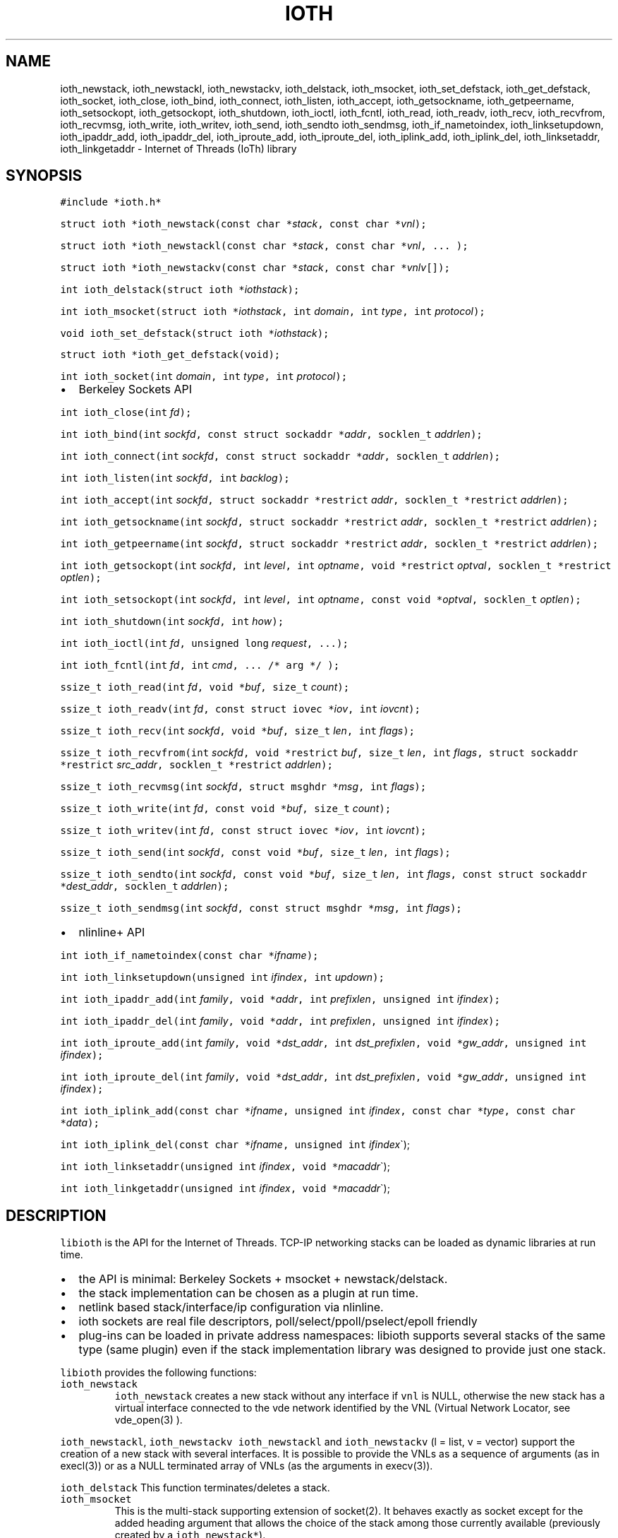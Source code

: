 .\" Copyright (C) 2022 VirtualSquare. Project Leader: Renzo Davoli
.\"
.\" This is free documentation; you can redistribute it and/or
.\" modify it under the terms of the GNU General Public License,
.\" as published by the Free Software Foundation, either version 2
.\" of the License, or (at your option) any later version.
.\"
.\" The GNU General Public License's references to "object code"
.\" and "executables" are to be interpreted as the output of any
.\" document formatting or typesetting system, including
.\" intermediate and printed output.
.\"
.\" This manual is distributed in the hope that it will be useful,
.\" but WITHOUT ANY WARRANTY; without even the implied warranty of
.\" MERCHANTABILITY or FITNESS FOR A PARTICULAR PURPOSE.  See the
.\" GNU General Public License for more details.
.\"
.\" You should have received a copy of the GNU General Public
.\" License along with this manual; if not, write to the Free
.\" Software Foundation, Inc., 51 Franklin St, Fifth Floor, Boston,
.\" MA 02110-1301 USA.
.\"
.\" Automatically generated by Pandoc 2.17.1.1
.\"
.\" Define V font for inline verbatim, using C font in formats
.\" that render this, and otherwise B font.
.ie "\f[CB]x\f[]"x" \{\
. ftr V B
. ftr VI BI
. ftr VB B
. ftr VBI BI
.\}
.el \{\
. ftr V CR
. ftr VI CI
. ftr VB CB
. ftr VBI CBI
.\}
.TH "IOTH" "3" "December 2022" "" "Library Functions Manual"
.hy
.SH NAME
.PP
ioth_newstack, ioth_newstackl, ioth_newstackv, ioth_delstack,
ioth_msocket, ioth_set_defstack, ioth_get_defstack, ioth_socket,
ioth_close, ioth_bind, ioth_connect, ioth_listen, ioth_accept,
ioth_getsockname, ioth_getpeername, ioth_setsockopt, ioth_getsockopt,
ioth_shutdown, ioth_ioctl, ioth_fcntl, ioth_read, ioth_readv, ioth_recv,
ioth_recvfrom, ioth_recvmsg, ioth_write, ioth_writev, ioth_send,
ioth_sendto ioth_sendmsg, ioth_if_nametoindex, ioth_linksetupdown,
ioth_ipaddr_add, ioth_ipaddr_del, ioth_iproute_add, ioth_iproute_del,
ioth_iplink_add, ioth_iplink_del, ioth_linksetaddr, ioth_linkgetaddr -
Internet of Threads (IoTh) library
.SH SYNOPSIS
.PP
\f[V]#include *ioth.h*\f[R]
.PP
\f[V]struct ioth *ioth_newstack(const char *\f[R]\f[I]stack\f[R]\f[V], const char *\f[R]\f[I]vnl\f[R]\f[V]);\f[R]
.PP
\f[V]struct ioth *ioth_newstackl(const char *\f[R]\f[I]stack\f[R]\f[V], const char *\f[R]\f[I]vnl\f[R]\f[V], ... );\f[R]
.PP
\f[V]struct ioth *ioth_newstackv(const char *\f[R]\f[I]stack\f[R]\f[V], const char *\f[R]\f[I]vnlv\f[R]\f[V][]);\f[R]
.PP
\f[V]int ioth_delstack(struct ioth *\f[R]\f[I]iothstack\f[R]\f[V]);\f[R]
.PP
\f[V]int ioth_msocket(struct ioth *\f[R]\f[I]iothstack\f[R]\f[V], int\f[R]
\f[I]domain\f[R]\f[V], int\f[R] \f[I]type\f[R]\f[V], int\f[R]
\f[I]protocol\f[R]\f[V]);\f[R]
.PP
\f[V]void ioth_set_defstack(struct ioth *\f[R]\f[I]iothstack\f[R]\f[V]);\f[R]
.PP
\f[V]struct ioth *ioth_get_defstack(void);\f[R]
.PP
\f[V]int ioth_socket(int\f[R] \f[I]domain\f[R]\f[V], int\f[R]
\f[I]type\f[R]\f[V], int\f[R] \f[I]protocol\f[R]\f[V]);\f[R]
.IP \[bu] 2
Berkeley Sockets API
.PP
\f[V]int ioth_close(int\f[R] \f[I]fd\f[R]\f[V]);\f[R]
.PP
\f[V]int ioth_bind(int\f[R]
\f[I]sockfd\f[R]\f[V], const struct sockaddr *\f[R]\f[I]addr\f[R]\f[V], socklen_t\f[R]
\f[I]addrlen\f[R]\f[V]);\f[R]
.PP
\f[V]int ioth_connect(int\f[R]
\f[I]sockfd\f[R]\f[V], const struct sockaddr *\f[R]\f[I]addr\f[R]\f[V], socklen_t\f[R]
\f[I]addrlen\f[R]\f[V]);\f[R]
.PP
\f[V]int ioth_listen(int\f[R] \f[I]sockfd\f[R]\f[V], int\f[R]
\f[I]backlog\f[R]\f[V]);\f[R]
.PP
\f[V]int ioth_accept(int\f[R]
\f[I]sockfd\f[R]\f[V], struct sockaddr *restrict\f[R]
\f[I]addr\f[R]\f[V], socklen_t *restrict\f[R]
\f[I]addrlen\f[R]\f[V]);\f[R]
.PP
\f[V]int ioth_getsockname(int\f[R]
\f[I]sockfd\f[R]\f[V], struct sockaddr *restrict\f[R]
\f[I]addr\f[R]\f[V], socklen_t *restrict\f[R]
\f[I]addrlen\f[R]\f[V]);\f[R]
.PP
\f[V]int ioth_getpeername(int\f[R]
\f[I]sockfd\f[R]\f[V], struct sockaddr *restrict\f[R]
\f[I]addr\f[R]\f[V], socklen_t *restrict\f[R]
\f[I]addrlen\f[R]\f[V]);\f[R]
.PP
\f[V]int ioth_getsockopt(int\f[R] \f[I]sockfd\f[R]\f[V], int\f[R]
\f[I]level\f[R]\f[V], int\f[R]
\f[I]optname\f[R]\f[V], void *restrict\f[R]
\f[I]optval\f[R]\f[V], socklen_t *restrict\f[R]
\f[I]optlen\f[R]\f[V]);\f[R]
.PP
\f[V]int ioth_setsockopt(int\f[R] \f[I]sockfd\f[R]\f[V], int\f[R]
\f[I]level\f[R]\f[V], int\f[R]
\f[I]optname\f[R]\f[V], const void *\f[R]\f[I]optval\f[R]\f[V], socklen_t\f[R]
\f[I]optlen\f[R]\f[V]);\f[R]
.PP
\f[V]int ioth_shutdown(int\f[R] \f[I]sockfd\f[R]\f[V], int\f[R]
\f[I]how\f[R]\f[V]);\f[R]
.PP
\f[V]int ioth_ioctl(int\f[R] \f[I]fd\f[R]\f[V], unsigned long\f[R]
\f[I]request\f[R]\f[V], ...);\f[R]
.PP
\f[V]int ioth_fcntl(int\f[R] \f[I]fd\f[R]\f[V], int\f[R]
\f[I]cmd\f[R]\f[V], ... /* arg */ );\f[R]
.PP
\f[V]ssize_t ioth_read(int\f[R]
\f[I]fd\f[R]\f[V], void *\f[R]\f[I]buf\f[R]\f[V], size_t\f[R]
\f[I]count\f[R]\f[V]);\f[R]
.PP
\f[V]ssize_t ioth_readv(int\f[R]
\f[I]fd\f[R]\f[V], const struct iovec *\f[R]\f[I]iov\f[R]\f[V], int\f[R]
\f[I]iovcnt\f[R]\f[V]);\f[R]
.PP
\f[V]ssize_t ioth_recv(int\f[R]
\f[I]sockfd\f[R]\f[V], void *\f[R]\f[I]buf\f[R]\f[V], size_t\f[R]
\f[I]len\f[R]\f[V], int\f[R] \f[I]flags\f[R]\f[V]);\f[R]
.PP
\f[V]ssize_t ioth_recvfrom(int\f[R]
\f[I]sockfd\f[R]\f[V], void *restrict\f[R]
\f[I]buf\f[R]\f[V], size_t\f[R] \f[I]len\f[R]\f[V], int\f[R]
\f[I]flags\f[R]\f[V], struct sockaddr *restrict\f[R]
\f[I]src_addr\f[R]\f[V], socklen_t *restrict\f[R]
\f[I]addrlen\f[R]\f[V]);\f[R]
.PP
\f[V]ssize_t ioth_recvmsg(int\f[R]
\f[I]sockfd\f[R]\f[V], struct msghdr *\f[R]\f[I]msg\f[R]\f[V], int\f[R]
\f[I]flags\f[R]\f[V]);\f[R]
.PP
\f[V]ssize_t ioth_write(int\f[R]
\f[I]fd\f[R]\f[V], const void *\f[R]\f[I]buf\f[R]\f[V], size_t\f[R]
\f[I]count\f[R]\f[V]);\f[R]
.PP
\f[V]ssize_t ioth_writev(int\f[R]
\f[I]fd\f[R]\f[V], const struct iovec *\f[R]\f[I]iov\f[R]\f[V], int\f[R]
\f[I]iovcnt\f[R]\f[V]);\f[R]
.PP
\f[V]ssize_t ioth_send(int\f[R]
\f[I]sockfd\f[R]\f[V], const void *\f[R]\f[I]buf\f[R]\f[V], size_t\f[R]
\f[I]len\f[R]\f[V], int\f[R] \f[I]flags\f[R]\f[V]);\f[R]
.PP
\f[V]ssize_t ioth_sendto(int\f[R]
\f[I]sockfd\f[R]\f[V], const void *\f[R]\f[I]buf\f[R]\f[V], size_t\f[R]
\f[I]len\f[R]\f[V], int\f[R]
\f[I]flags\f[R]\f[V], const struct sockaddr *\f[R]\f[I]dest_addr\f[R]\f[V], socklen_t\f[R]
\f[I]addrlen\f[R]\f[V]);\f[R]
.PP
\f[V]ssize_t ioth_sendmsg(int\f[R]
\f[I]sockfd\f[R]\f[V], const struct msghdr *\f[R]\f[I]msg\f[R]\f[V], int\f[R]
\f[I]flags\f[R]\f[V]);\f[R]
.IP \[bu] 2
nlinline+ API
.PP
\f[V]int ioth_if_nametoindex(const char *\f[R]\f[I]ifname\f[R]\f[V]);\f[R]
.PP
\f[V]int ioth_linksetupdown(unsigned int\f[R]
\f[I]ifindex\f[R]\f[V], int\f[R] \f[I]updown\f[R]\f[V]);\f[R]
.PP
\f[V]int ioth_ipaddr_add(int\f[R]
\f[I]family\f[R]\f[V], void *\f[R]\f[I]addr\f[R]\f[V], int\f[R]
\f[I]prefixlen\f[R]\f[V], unsigned int\f[R]
\f[I]ifindex\f[R]\f[V]);\f[R]
.PP
\f[V]int ioth_ipaddr_del(int\f[R]
\f[I]family\f[R]\f[V], void *\f[R]\f[I]addr\f[R]\f[V], int\f[R]
\f[I]prefixlen\f[R]\f[V], unsigned int\f[R]
\f[I]ifindex\f[R]\f[V]);\f[R]
.PP
\f[V]int ioth_iproute_add(int\f[R]
\f[I]family\f[R]\f[V], void *\f[R]\f[I]dst_addr\f[R]\f[V], int\f[R]
\f[I]dst_prefixlen\f[R]\f[V], void *\f[R]\f[I]gw_addr\f[R]\f[V], unsigned int\f[R]
\f[I]ifindex\f[R]\f[V]);\f[R]
.PP
\f[V]int ioth_iproute_del(int\f[R]
\f[I]family\f[R]\f[V], void *\f[R]\f[I]dst_addr\f[R]\f[V], int\f[R]
\f[I]dst_prefixlen\f[R]\f[V], void *\f[R]\f[I]gw_addr\f[R]\f[V], unsigned int\f[R]
\f[I]ifindex\f[R]\f[V]);\f[R]
.PP
\f[V]int ioth_iplink_add(const char *\f[R]\f[I]ifname\f[R]\f[V], unsigned int\f[R]
\f[I]ifindex\f[R]\f[V], const char *\f[R]\f[I]type\f[R]\f[V], const char *\f[R]\f[I]data\f[R]\f[V]);\f[R]
.PP
\f[V]int ioth_iplink_del(const char *\f[R]\f[I]ifname\f[R]\f[V], unsigned int\f[R]
\f[I]ifindex\f[R]\[ga]);
.PP
\f[V]int ioth_linksetaddr(unsigned int\f[R]
\f[I]ifindex\f[R]\f[V], void *\f[R]\f[I]macaddr\f[R]\[ga]);
.PP
\f[V]int ioth_linkgetaddr(unsigned int\f[R]
\f[I]ifindex\f[R]\f[V], void *\f[R]\f[I]macaddr\f[R]\[ga]);
.SH DESCRIPTION
.PP
\f[V]libioth\f[R] is the API for the Internet of Threads.
TCP-IP networking stacks can be loaded as dynamic libraries at run time.
.IP \[bu] 2
the API is minimal: Berkeley Sockets + msocket + newstack/delstack.
.IP \[bu] 2
the stack implementation can be chosen as a plugin at run time.
.IP \[bu] 2
netlink based stack/interface/ip configuration via nlinline.
.IP \[bu] 2
ioth sockets are real file descriptors, poll/select/ppoll/pselect/epoll
friendly
.IP \[bu] 2
plug-ins can be loaded in private address namespaces: libioth supports
several stacks of the same type (same plugin) even if the stack
implementation library was designed to provide just one stack.
.PP
\f[V]libioth\f[R] provides the following functions:
.TP
\f[V]ioth_newstack\f[R]
\f[V]ioth_newstack\f[R] creates a new stack without any interface if
\f[V]vnl\f[R] is NULL, otherwise the new stack has a virtual interface
connected to the vde network identified by the VNL (Virtual Network
Locator, see vde_open(3) ).
.PP
\f[V]ioth_newstackl\f[R], \f[V]ioth_newstackv\f[R]
\f[V]ioth_newstackl\f[R] and \f[V]ioth_newstackv\f[R] (l = list, v =
vector) support the creation of a new stack with several interfaces.
It is possible to provide the VNLs as a sequence of arguments (as in
execl(3)) or as a NULL terminated array of VNLs (as the arguments in
execv(3)).
.PP
\f[V]ioth_delstack\f[R] This function terminates/deletes a stack.
.TP
\f[V]ioth_msocket\f[R]
This is the multi-stack supporting extension of socket(2).
It behaves exactly as socket except for the added heading argument that
allows the choice of the stack among those currently available
(previously created by a \f[V]ioth_newstack*\f[R]).
.TP
\f[V]ioth_set_defstack\f[R], \f[V]ioth_get_defstack\f[R]
These functions define and retrieve the default stack, respectively.
The default stack is implicitely used by ioth_msocket when its first
argument iothstack is NULL.
The default stack is initially defined as the native stack provided by
the kernel.
Use ioth_set_defstack(mystack) to define mystack as the current default
stack.
ioth_set_defstack(NULL) to revert the default stack to the native stack.
.TP
\f[V]ioth_socket\f[R]
\f[V]ioth_socket\f[R] opens a socket using the default stack:
\f[V]ioth_socket(d, t, p)\f[R] is an alias for
\f[V]ioth_msocket(NULL, d, t, p)\f[R]
.TP
\f[V]ioth_close\f[R], \f[V]ioth_bind\f[R], \f[V]ioth_connect\f[R], \f[V]ioth_listen\f[R], \f[V]ioth_accept\f[R], \f[V]ioth_getsockname\f[R], \f[V]ioth_getpeername\f[R], \f[V]ioth_setsockopt\f[R], \f[V]ioth_getsockopt\f[R], \f[V]ioth_shutdown\f[R], \f[V]ioth_ioctl\f[R], \f[V]ioth_fcntl\f[R], \f[V]ioth_read\f[R], \f[V]ioth_readv\f[R], \f[V]ioth_recv\f[R], \f[V]ioth_recvfrom\f[R], \f[V]ioth_recvmsg\f[R], \f[V]ioth_write\f[R], \f[V]ioth_writev\f[R], \f[V]ioth_send\f[R], \f[V]ioth_sendto\f[R], \f[V]ioth_sendmsg\f[R]
these functions have the same signature and functionalities of their
counterpart in (2) and (3) without the \f[V]ioth_\f[R] prefix.
.TP
\f[V]ioth_if_nametoindex\f[R], \f[V]ioth_linksetupdown\f[R], \f[V]ioth_ipaddr_add\f[R], \f[V]ioth_ipaddr_del\f[R], \f[V]ioth_iproute_add\f[R], \f[V]ioth_iproute_del\f[R], \f[V]ioth_iplink_add\f[R], \f[V]ioth_iplink_del\f[R], \f[V]ioth_linksetaddr\f[R], \f[V]ioth_linkgetaddr\f[R]
these functions have the same signature and functionnalities described
in \f[V]nlinline\f[R](3).
.SH RETURN VALUE
.PP
\f[V]ioth_newstack\f[R], \f[V]ioth_newstackl\f[R],
\f[V]ioth_newstackv\f[R] return a \f[V]struct stack\f[R] pointer, NULL
in case of error.
This address is used as a descriptor of the newly created stack and is
later passed as parameter to \f[V]ioth_msocket\f[R],
\f[V]ioth_set_defstack\f[R] or \f[V]ioth_delstack\f[R].
.PP
\f[V]ioth_msocket\f[R] and \f[V]ioth_socket\f[R] return the file
descriptor of the new socket, -1 in case of errore.
.PP
\f[V]ioth_delstack\f[R] returns -1 in case of error, 0 otherwise.
If there are file descriptors already in use, this function fails and
errno is EBUSY.
.PP
\f[V]ioth_get_defstack\f[R] returns the stack descriptor of the default
stack.
.PP
The return values of all the other functions are defined in the man
pages of the corresponding functions provided by the GNU C library or
nlinline(3)
.SH SEE ALSO
.PP
vde_plug(1), vdeplug_open(3), nlinline(3)
.SH AUTHOR
.PP
VirtualSquare.
Project leader: Renzo Davoli
